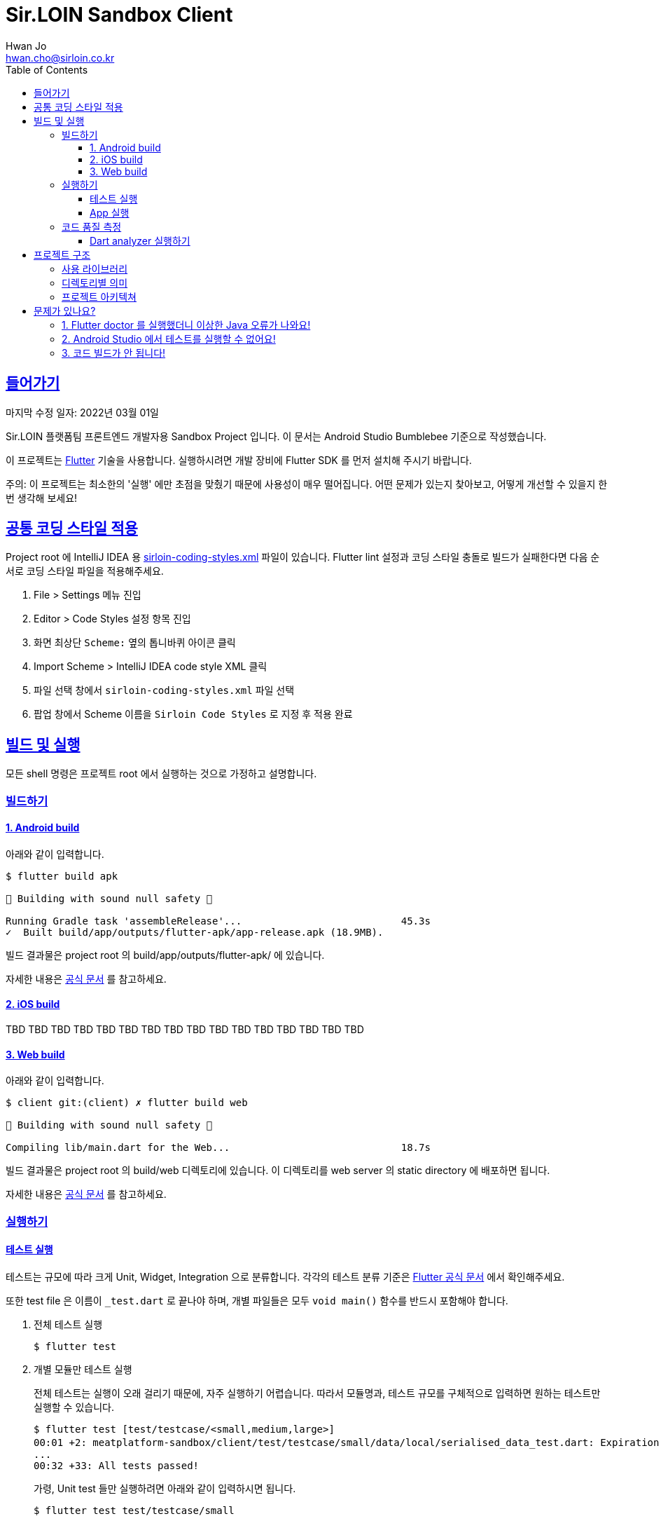 = Sir.LOIN Sandbox Client
Hwan Jo <hwan.cho@sirloin.co.kr>
// Metadata:
:description: sirloin-sandbox-client
:keywords: dart, flutter
// Settings:
:doctype: book
:toc: left
:toclevels: 4
:sectlinks:
:icons: font
// Refs:

[[overview]]
:link-flutter-base: https://docs.flutter.dev
:link-flutter: {link-flutter-base}/get-started
:link-dart-pub: https://pub.dev/packages
== 들어가기

마지막 수정 일자: 2022년 03월 01일

Sir.LOIN 플랫폼팀 프론트엔드 개발자용 Sandbox Project 입니다.
이 문서는 Android Studio Bumblebee 기준으로 작성했습니다.

이 프로젝트는 link:{link-flutter}[Flutter] 기술을 사용합니다.
실행하시려면 개발 장비에 Flutter SDK 를 먼저 설치해 주시기 바랍니다.

주의: 이 프로젝트는 최소한의 '실행' 에만 초점을 맞췄기 때문에 사용성이 매우 떨어집니다.
어떤 문제가 있는지 찾아보고, 어떻게 개선할 수 있을지 한번 생각해 보세요!

[[coding-style]]
== 공통 코딩 스타일 적용

Project root 에 IntelliJ IDEA 용 link:sirloin-coding-styles.xml[] 파일이 있습니다.
Flutter lint 설정과 코딩 스타일 충돌로 빌드가 실패한다면 다음 순서로 코딩 스타일 파일을 적용해주세요.

. File > Settings 메뉴 진입
. Editor > Code Styles 설정 항목 진입
. 화면 최상단 `Scheme:` 옆의 톱니바퀴 아이콘 클릭
. Import Scheme > IntelliJ IDEA code style XML 클릭
. 파일 선택 창에서 `sirloin-coding-styles.xml` 파일 선택
. 팝업 창에서 Scheme 이름을 `Sirloin Code Styles` 로 지정 후 적용 완료

== 빌드 및 실행

모든 shell 명령은 프로젝트 root 에서 실행하는 것으로 가정하고 설명합니다.

=== 빌드하기

==== 1. Android build

아래와 같이 입력합니다.

[source,shell]
----
$ flutter build apk

💪 Building with sound null safety 💪

Running Gradle task 'assembleRelease'...                           45.3s
✓  Built build/app/outputs/flutter-apk/app-release.apk (18.9MB).
----

빌드 결과물은 project root 의 build/app/outputs/flutter-apk/ 에 있습니다.

자세한 내용은 link:{link-flutter-base}/deployment/android[공식 문서] 를 참고하세요.

==== 2. iOS build

TBD TBD TBD TBD TBD TBD TBD TBD TBD TBD TBD TBD TBD TBD TBD TBD

==== 3. Web build

아래와 같이 입력합니다.

[source,shell]
----
$ client git:(client) ✗ flutter build web

💪 Building with sound null safety 💪

Compiling lib/main.dart for the Web...                             18.7s
----

빌드 결과물은 project root 의 build/web 디렉토리에 있습니다. 이 디렉토리를 web server 의 static directory 에 배포하면 됩니다.

자세한 내용은 link:{link-flutter-base}/deployment/web[공식 문서] 를 참고하세요.

=== 실행하기

==== 테스트 실행

테스트는 규모에 따라 크게 Unit, Widget, Integration 으로 분류합니다. 각각의 테스트 분류 기준은 link:https://docs.flutter.dev/testing[Flutter 공식 문서] 에서 확인해주세요.

또한 test file 은 이름이 `_test.dart` 로 끝나야 하며, 개별 파일들은 모두 `void main()` 함수를 반드시 포함해야 합니다.

. 전체 테스트 실행
+
[source,shell]
----
$ flutter test
----

. 개별 모듈만 테스트 실행
+
전체 테스트는 실행이 오래 걸리기 때문에, 자주 실행하기 어렵습니다.
따라서 모듈명과, 테스트 규모를 구체적으로 입력하면 원하는 테스트만 실행할 수 있습니다.
+
[source,shell]
----
$ flutter test [test/testcase/<small,medium,large>]
00:01 +2: meatplatform-sandbox/client/test/testcase/small/data/local/serialised_data_test.dart: Expiration 을 초과한...
...
00:32 +33: All tests passed!
----
+
가령, Unit test 들만 실행하려면 아래와 같이 입력하시면 됩니다.
+
[source,shell]
----
$ flutter test test/testcase/small
----

==== App 실행

클라이언트 App 을 제대로 실행하려면 접근가능한 API server 가 필요합니다. link:https://github.com/sirloin-dev/meatplatform-sandbox/tree/main/server[Sir.LOIN Sandbox Server]를 개발 장비에 실행하거나 또는 호스팅 가능한 서버에 실행한 후, link:lib/di/app/di_app_constants.dart[di_app_constants.dart] 파일의 Server 주소를 수정해 주세요.

기본으로 설정된 `http://10.0.2.2:8080` 는 로컬 개발장비의 port `8080` 으로 서버를 실행한 상태로, android emulator 로 이 앱을 실행하는 것으로 가정한 주소입니다.

=== 코드 품질 측정

높은 코드 품질을 유지하는 일은 매우 중요합니다. 우리 프로젝트는 일관성 있는 코드 스타일을 유지하기 위해 link:{link-flutter-base}/testing/debugging#the-dart-analyzer[`Dart analyzer`] 라는 도구를 활용합니다.

https://dart.dev/guides/language/analysis-options

==== Dart analyzer 실행하기

아래와 같이 실행합니다.
참고로 Dart analyzer 는 Android studio Flutter 플러그인을 설치했다면 이미 편집기에서 실시간으로 실행되고 있습니다.
편집기의 Warning 을 부지런히 제거했다면 analyzer 를 실행하더라도 아마 큰 문제를 발견하진 않을 겁니다.

[source,shell]
----
$ flutter analyze
Analyzing client...

No issues found! (ran in 1.1s)
----

또한 우리 프로젝트에서는 warning 을 허용하지 않고 있습니다. 경고를 해제하기 위해 linter ignore 를 쓸 때는 반드시 경고 해제의 이유를 아래와 같은 스타일로 명시해 주시기 바랍니다.

[source,dart]
----
// 개발 모드에서 사용할 debug print 입니다.
// ignore: avoid_print
print(it);
----

경고 해제의 이유는 모든 사람이 충분히 납득할 수 있어야 합니다.

== 프로젝트 구조

=== 사용 라이브러리

이 프로젝트는 아래의 library 들을 사용하고 있습니다.
강조 표시된 라이브러리는 특히 중요하며 상세한 학습이 필요한 라이브러리입니다.

외부 library 도입시에는, 라이센스와 도입 의도를 반드시 명시해 주세요.

* *_link:{link-dart-pub}/flutter_bloc[flutter_bloc]_* - UI 로직과 상태관리 및 비즈니스 로직을 분리
* *_link:{link-dart-pub}/tuple[tuple]_* - Tuple 자료구조 활용
* *_link:{link-dart-pub}/equatable[equatable]_* - Data object 비교 구현 비용 절감
* link:{link-dart-pub}/convert[dart convert] - text/json 변환
* link:{link-dart-pub}/flutter_i18n[flutter_i18n] - 프로그램 문자열 리소스를 소스코드로부터 분리, 국제화 대응
* link:{link-dart-pub}/http[http] - API 서버와 http 통신
* link:{link-dart-pub}/localstorage[localstorage] - 상태 저장 및 API 통신 비용 절감
* link:{link-dart-pub}/logger[logger] - Debug console log
* link:{link-dart-pub}/flutter_lints[flutter_lints] - Dart 정적 분석

=== 디렉토리별 의미

프로그램 요소들을 다음 기준으로 directory 를 분리했습니다.

[source,shell]
----
lib/
  main.dart         # Dart build 진입점. 반드시 있어야 합니다.
  data/             # 프로그램 실행에 필요한 Data 입출력 로직 모음
    local/          #   Local 에 데이터를 저장 및 복원하는 로직
    remote/         #   Remote 에 데이터를 저장 및 복원하는 로직
      http/         #     Remote 접근 수단이 HTTP 인 로직
    repository/     # Domain 로직의 Repository 구현체 모음
  di/               # Dependency Injection 선언. 개별 컴포넌트들의 단위를 'module' 이라는 이름으로 부르고 있습니다.
  domain/           # Domain model 로직 모음. API 응답과, 앱에서 사용하는 model 을 분리하기 위한 layer 입니다. UI 와 BLoC 은 이 layer 에만 응답하도록 구현해 주세요.
  screen/           # '화면' 단위의 UI 로직 모음.
  widget/           # 공통 Widget 단위의 UI 로직 모음.
----

=== 프로젝트 아키텍쳐

Clean architecture 다이어그램에 따르면 다음과 같이 구분하실 수 있습니다.

[source,shell]
----
     ui / widget     ← DI (domain 및 data 구현체)
         ↓
        BLoC         # ui <> BLoC 는 서로 Message 와 State 를 교환하며 상호작용 한다.
         ↓
  domain repository  # 여기서부터는 protocol 만 BLoC 에 노출한다. 실제 구현은 DI 로 주입한다.
         ↓
    domain model
         ↓
        data
----

Domain model 이라는 layer 를 두는 이유는, 외부 API 의 변경에 우리 app 의 각종 로직이 직접 영향받는 현상을 방지하기 위함입니다.
가령, API 의 특정 field 가 삭제되었다고 합시다.

* UI drawing, local cache 등의 로직이 API response 에 바로 의존하도록 구현했다면:
+
local cache 업데이트 계획과, field 를 참조하는 모든 UI 로직을 수정해야 해서 수정 비용이 매우 커질 수 있습니다.

* UI drawing, local cache 등의 로직이 domain model 에 바로 의존하도록 구현했다면:
+
API response -> Domain model 변환 부분만 수정하고 Domain model 을 수정하지 않는다면, 수정 비용을 크게 줄일 수 있습니다.

클라이언트의 모든 비즈니스 로직이 API Response 에 바로 의존하지 않도록 layer 를 구성해 주시기 바랍니다.

[[troubleshoot]]
== 문제가 있나요?

[[troubleshoot_no_logs]]
=== 1. Flutter doctor 를 실행했더니 이상한 Java 오류가 나와요!

이는 Google 에서 기본으로 제공하는 Android sdk tools 가 Java 8 에 의존하고 있기 때문에 발생하는 현상입니다.
만약 개발 장비에 Java 9 이상이 설치되었다면, `java.lang.NoClassDefFoundError: javax/xml/bind/annotation/XmlSchema` 라는 오류가 발생하며 `flutter doctor` 가 제대로 실행되지 않습니다.

문제 재현을 위해 Android `sdkmanager` 명령을 실행해 보면 아래와 같은 오류를 확인하실 수 있습니다.

[source,shell]
----
$ sdkmanager --install "cmdline-tools;latest"
Exception in thread "main" java.lang.NoClassDefFoundError: javax/xml/bind/annotation/XmlSchema
at com.android.repository.api.SchemaModule$SchemaModuleVersion.<init>(SchemaModule.java:156)
at com.android.repository.api.SchemaModule.<init>(SchemaModule.java:75)
at com.android.sdklib.repository.AndroidSdkHandler.<clinit>(AndroidSdkHandler.java:81)
at com.android.sdklib.tool.sdkmanager.SdkManagerCli.main(SdkManagerCli.java:73)
at com.android.sdklib.tool.sdkmanager.SdkManagerCli.main(SdkManagerCli.java:48)
Caused by: java.lang.ClassNotFoundException: javax.xml.bind.annotation.XmlSchema
at java.base/jdk.internal.loader.BuiltinClassLoader.loadClass(BuiltinClassLoader.java:641)
at java.base/jdk.internal.loader.ClassLoaders$AppClassLoader.loadClass(ClassLoaders.java:188)
at java.base/java.lang.ClassLoader.loadClass(ClassLoader.java:520)
... 5 more
----

이 문제는 link:https://developer.android.com/studio/intro/update[공식 문서] 를 참고해 Android sdk tools 를 업데이트 하면 해결할 수 있습니다.

=== 2. Android Studio 에서 테스트를 실행할 수 없어요!

Android studio 에서 test 파일을 우클릭하면 나오는 Pop-up context menu 에서 Run 옆에 '>' 이 나타나지 않는 경우가 있습니다.

이 때 test 파일을 실행하려 시도하면 'No tests were found' 오류와 함께 테스트가 실행되지 않는 경우가 있습니다. 또는, dart package import 실패 같은 이해되지 않는 오류가 발생하기도 합니다.

이 때는 Android studio 의 Run/Debug Configurations 메뉴에 접근한 다음, 방금 실행한 Test 파일의 실행 profile 을 확인해야 합니다.
아마 `Dart Command Line App` 으로 등록되어 있을 겁니다.

보통 이런 경우에는 Project 의 `.idea` 디렉토리를 삭제하고 다시 import 하면 문제가 해결됩니다만, 계속해서 문제가 해결되지 않는다면 실행 profile 을 'Flutter Test' 로 변경해 주시면 됩니다.

=== 3. 코드 빌드가 안 됩니다!

이 프로젝트에서는 기타 언어의 pattern matching 기능을 흉내낸 link:{link-dart-pub}/match[match] 라이브러리를 사용합니다. 이 라이브러리는 code generation 기술에 의존하기 때문에 match 구문을 제대로 생성하려면 터미널에서 아래 명령을 실행해야 합니다.

[source,shell]
----
$ flutter pub run build_runner build
[INFO] Generating build script...
[INFO] Generating build script completed, took 208ms

[INFO] Initializing inputs
[INFO] Reading cached asset graph...
[INFO] Reading cached asset graph completed, took 36ms

[INFO] Checking for updates since last build...
[INFO] Checking for updates since last build completed, took 306ms

[INFO] Running build...
[INFO] Running build completed, took 1.0s

[INFO] Caching finalized dependency graph...
[INFO] Caching finalized dependency graph completed, took 33ms

[INFO] Succeeded after 1.1s with 0 outputs (29 actions)
----

그런데 match 를 쓰는 소스코드를 수정한 뒤 매번 명령을 입력하는것은 매우 번거롭습니다. 따라서, link:https://plugins.jetbrains.com/plugin/14442-flutter-toolkit/[Flutter-Toolkit] 플러그인을 설치하면 번거로움을 크게 줄일 수 있습니다.

플러그인 설치 후에는 매번 터미널에 명령을 입력할 필요 없이, Android Studio 의 실행 Ribbon menu 옆에 생긴 Flutter-Toolkit 기능을 이용할 수 있습니다.
